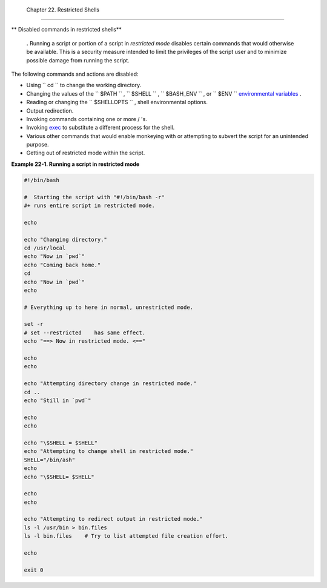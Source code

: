 
  Chapter 22. Restricted Shells
==============================


** Disabled commands in restricted shells**


    **.** Running a script or portion of a script in *restricted mode*
    disables certain commands that would otherwise be available. This is
    a security measure intended to limit the privileges of the script
    user and to minimize possible damage from running the script.



The following commands and actions are disabled:

-  Using ``                 cd               `` to change the working
   directory.

-  Changing the values of the ``                 $PATH               ``
   , ``                 $SHELL               `` ,
   ``                 $BASH_ENV               `` , or
   ``                 $ENV               `` `environmental
   variables <othertypesv.html#ENVREF>`__ .

-  Reading or changing the
   ``                 $SHELLOPTS               `` , shell environmental
   options.

-  Output redirection.

-  Invoking commands containing one or more / 's.

-  Invoking `exec <internal.html#EXECREF>`__ to substitute a different
   process for the shell.

-  Various other commands that would enable monkeying with or attempting
   to subvert the script for an unintended purpose.

-  Getting out of restricted mode within the script.


**Example 22-1. Running a script in restricted mode**


.. code:: PROGRAMLISTING

    #!/bin/bash

    #  Starting the script with "#!/bin/bash -r"
    #+ runs entire script in restricted mode.

    echo

    echo "Changing directory."
    cd /usr/local
    echo "Now in `pwd`"
    echo "Coming back home."
    cd
    echo "Now in `pwd`"
    echo

    # Everything up to here in normal, unrestricted mode.

    set -r
    # set --restricted    has same effect.
    echo "==> Now in restricted mode. <=="

    echo
    echo

    echo "Attempting directory change in restricted mode."
    cd ..
    echo "Still in `pwd`"

    echo
    echo

    echo "\$SHELL = $SHELL"
    echo "Attempting to change shell in restricted mode."
    SHELL="/bin/ash"
    echo
    echo "\$SHELL= $SHELL"

    echo
    echo

    echo "Attempting to redirect output in restricted mode."
    ls -l /usr/bin > bin.files
    ls -l bin.files    # Try to list attempted file creation effort.

    echo

    exit 0





